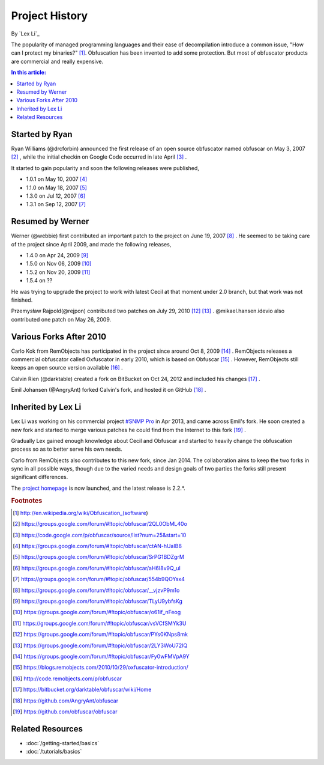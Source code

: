 Project History
===============

By `Lex Li`_

The popularity of managed programming languages and their ease of
decompilation introduce a common issue, "How can I protect my binaries?" [1]_.
Obfuscation has been invented to add some protection. But most of obfuscator
products are commercial and really expensive.

.. contents:: In this article:
  :local:
  :depth: 1

Started by Ryan
---------------
Ryan Williams (@drcforbin) announced the first release of an open source
obfuscator named obfuscar on May 3, 2007 [2]_ , while the initial checkin on
Google Code occurred in late April [3]_ .

It started to gain popularity and soon the following releases were published,

* 1.0.1 on May 10, 2007 [4]_
* 1.1.0 on May 18, 2007 [5]_
* 1.3.0 on Jul 12, 2007 [6]_
* 1.3.1 on Sep 12, 2007 [7]_

Resumed by Werner
-----------------
Werner (@webbie) first contributed an important patch to the project on June
19, 2007 [8]_ . He seemed to be taking care of the project since April 2009,
and made the following releases,

* 1.4.0 on Apr 24, 2009 [9]_
* 1.5.0 on Nov 06, 2009 [10]_
* 1.5.2 on Nov 20, 2009 [11]_
* 1.5.4 on ??

He was trying to upgrade the project to work with latest Cecil at that moment
under 2.0 branch, but that work was not finished.

Przemysław Rajpold(@rejpon) contributed two patches on July 29, 2010 [12]_
[13]_ . @mikael.hansen.idevio also contributed one patch on May 26, 2009.

Various Forks After 2010
------------------------
Carlo Kok from RemObjects has participated in the project since around Oct 8,
2009 [14]_ . RemObjects releases a commercial obfuscator called Oxfuscator in
early 2010, which is based on Obfuscar [15]_ . However, RemObjects still keeps
an open source version available [16]_ .

Calvin Rien (@darktable) created a fork on BitBucket on Oct 24, 2012 and
included his changes [17]_ .

Emil Johansen (@AngryAnt) forked Calvin's fork, and hosted it on GitHub [18]_ .

Inherited by Lex Li
-------------------
Lex Li was working on his commercial project
`#SNMP Pro <https://sharpsnmp.com/>`_ in Apr 2013, and came across Emil's
fork. He soon created a new fork and started to merge various patches he could
find from the Internet to this fork [19]_ .

Gradually Lex gained enough knowledge about Cecil and Obfuscar and started to
heavily change the obfuscation process so as to better serve his own needs.

Carlo from RemObjects also contributes to this new fork, since Jan 2014. The
collaboration aims to keep the two forks in sync in all possible ways, though
due to the varied needs and design goals of two parties the forks still
present significant differences.

The `project homepage <https://www.obfuscar.com>`_ is now launched, and the
latest release is 2.2.*.

.. rubric:: Footnotes

.. [1] http://en.wikipedia.org/wiki/Obfuscation_(software)
.. [2] https://groups.google.com/forum/#!topic/obfuscar/2QL0ObML40o
.. [3] https://code.google.com/p/obfuscar/source/list?num=25&start=10
.. [4] https://groups.google.com/forum/#!topic/obfuscar/ctAN-hUaIB8
.. [5] https://groups.google.com/forum/#!topic/obfuscar/SrPG1BDZgrM
.. [6] https://groups.google.com/forum/#!topic/obfuscar/aH6I8v9Q_uI
.. [7] https://groups.google.com/forum/#!topic/obfuscar/554b9QOYsx4
.. [8] https://groups.google.com/forum/#!topic/obfuscar/__vjzvP9m1o
.. [9] https://groups.google.com/forum/#!topic/obfuscar/TLyU9ybfsKg
.. [10] https://groups.google.com/forum/#!topic/obfuscar/o61if_nFeog
.. [11] https://groups.google.com/forum/#!topic/obfuscar/vsVCfSMYk3U
.. [12] https://groups.google.com/forum/#!topic/obfuscar/PYs0KNps8mk
.. [13] https://groups.google.com/forum/#!topic/obfuscar/2LY3WoU72IQ
.. [14] https://groups.google.com/forum/#!topic/obfuscar/Fy0wFMVpA9Y
.. [15] https://blogs.remobjects.com/2010/10/29/oxfuscator-introduction/
.. [16] http://code.remobjects.com/p/obfuscar
.. [17] https://bitbucket.org/darktable/obfuscar/wiki/Home
.. [18] https://github.com/AngryAnt/obfuscar
.. [19] https://github.com/obfuscar/obfuscar

Related Resources
-----------------

- :doc:`/getting-started/basics`
- :doc:`/tutorials/basics`

